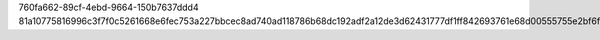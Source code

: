 760fa662-89cf-4ebd-9664-150b7637ddd4
81a10775816996c3f7f0c5261668e6fec753a227bbcec8ad740ad118786b68dc192adf2a12de3d62431777df1ff842693761e68d00555755e2bf6f32a3d21f14
